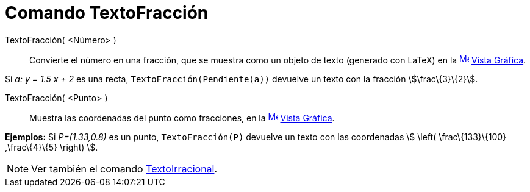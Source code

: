 = Comando TextoFracción
:page-en: commands/FractionText
ifdef::env-github[:imagesdir: /es/modules/ROOT/assets/images]

TextoFracción( <Número> )::
  Convierte el número en una fracción, que se muestra como un objeto de texto (generado con LaTeX) en la
  xref:/Vista_Gráfica.adoc[image:16px-Menu_view_graphics.svg.png[Menu view graphics.svg,width=16,height=16]]
  xref:/Vista_Gráfica.adoc[Vista Gráfica].

[EXAMPLE]
====

Si _a: y = 1.5 x + 2_ es una recta, `++TextoFracción(Pendiente(a))++` devuelve un texto con la fracción
stem:[\frac\{3}\{2}].

====

TextoFracción( <Punto> )::
  Muestra las coordenadas del punto como fracciones, en la
  xref:/Vista_Gráfica.adoc[image:16px-Menu_view_graphics.svg.png[Menu view graphics.svg,width=16,height=16]]
  xref:/Vista_Gráfica.adoc[Vista Gráfica].

[EXAMPLE]
====

*Ejemplos:* Si _P=(1.33,0.8)_ es un punto, `++TextoFracción(P)++` devuelve un texto con las coordenadas stem:[ \left(
\frac\{133}\{100} ,\frac\{4}\{5} \right) ].

====

[NOTE]
====

Ver también el comando xref:/commands/TextoIrracional.adoc[TextoIrracional].

====
